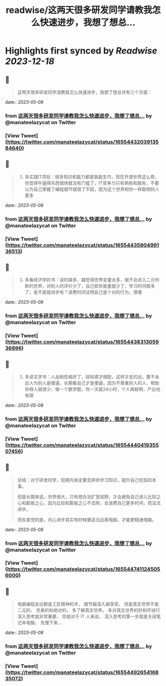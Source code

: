 :PROPERTIES:
:title: readwise/这两天很多研发同学请教我怎么快速进步，我想了想总...
:END:

:PROPERTIES:
:author: [[manateelazycat on Twitter]]
:full-title: "这两天很多研发同学请教我怎么快速进步，我想了想总..."
:category: [[tweets]]
:url: https://twitter.com/manateelazycat/status/1655443203913584640
:image-url: https://pbs.twimg.com/profile_images/768239262/HaskellIcon.jpg
:END:

* Highlights first synced by [[Readwise]] [[2023-12-18]]
** 📌
#+BEGIN_QUOTE
这两天很多研发同学请教我怎么快速进步，我想了想总共有三个方面： 
#+END_QUOTE
    date:: [[2023-05-08]]
*** from _这两天很多研发同学请教我怎么快速进步，我想了想总..._ by @manateelazycat on Twitter
*** [View Tweet](https://twitter.com/manateelazycat/status/1655443203913584640)
** 📌
#+BEGIN_QUOTE
1. 多实践IT项目：很多知识和能力都是孰能生巧，现在开源世界这么卷，你觉得牛逼得东西很快就没有门槛了，IT竞争力只有熟练和服务，不要认为自己掌握了编程细节就很了不起，因为这个世界和你一样聪明的人更多 
#+END_QUOTE
    date:: [[2023-05-08]]
*** from _这两天很多研发同学请教我怎么快速进步，我想了想总..._ by @manateelazycat on Twitter
*** [View Tweet](https://twitter.com/manateelazycat/status/1655443580499136513)
** 📌
#+BEGIN_QUOTE
2. 多看经济学的书：读的越多，越觉得世界变量太多，就不会进入二元判断的世界，对别人的评价少了，自己损失能量就少了，学习时间就多了，是不是就进步啦？浪费时间证明自己是个对的行为，很傻 
#+END_QUOTE
    date:: [[2023-05-08]]
*** from _这两天很多研发同学请教我怎么快速进步，我想了想总..._ by @manateelazycat on Twitter
*** [View Tweet](https://twitter.com/manateelazycat/status/1655443831305936896)
** 📌
#+BEGIN_QUOTE
3. 多读文学书：人品和性格好了，财和德才相配，这样才走的远，要不永远人为别人是傻逼，长期看自己才是傻逼，因为不尊重别人的人，帮助你得人就很少，做一个数学题，你一天就24小时，个人再聪明，产出也有限 
#+END_QUOTE
    date:: [[2023-05-08]]
*** from _这两天很多研发同学请教我怎么快速进步，我想了想总..._ by @manateelazycat on Twitter
*** [View Tweet](https://twitter.com/manateelazycat/status/1655444041935507456)
** 📌
#+BEGIN_QUOTE
总结：对于研发同学，短期内肯定要去拼命学习知识，提升自己吃饭的本事。

但是长期来说，世界很大，只有想办法扩宽视野，才会避免自己进入比较之心和膨胀之心，因为比较和膨胀之心不去除，会浪费自己更多时间，而没法进步。

而反直觉的是，内心进步其实有时候要适当远离电脑，才能更精通电脑。 
#+END_QUOTE
    date:: [[2023-05-08]]
*** from _这两天很多研发同学请教我怎么快速进步，我想了想总..._ by @manateelazycat on Twitter
*** [View Tweet](https://twitter.com/manateelazycat/status/1655447411245056000)
** 📌
#+BEGIN_QUOTE
电脑编程永远都是工匠精神的术， 细节越深入越享受， 但是真实世界不是二元的、 完美的和绝对的， 多了解真实世界， 多对真实世界的好和坏进行深入思考就非常重要， 但是对于 IT 人来说， 深入思考的第一步就是关闭笔记本电脑， 先慢下来... 
#+END_QUOTE
    date:: [[2023-05-08]]
*** from _这两天很多研发同学请教我怎么快速进步，我想了想总..._ by @manateelazycat on Twitter
*** [View Tweet](https://twitter.com/manateelazycat/status/1655449265416835072)